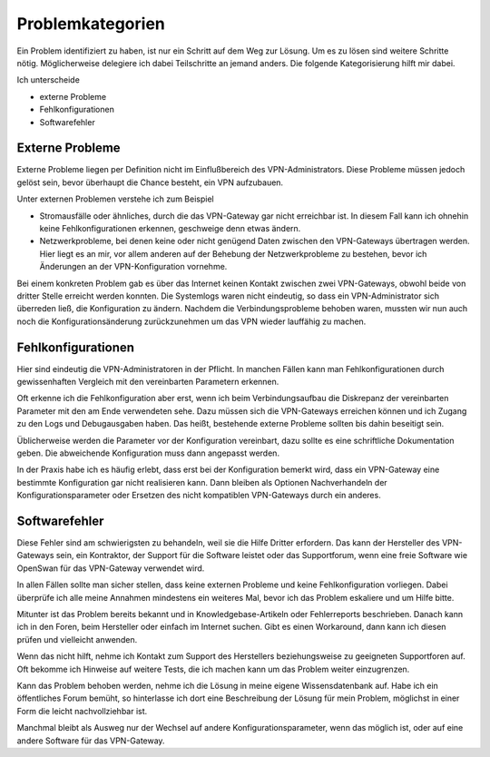 
Problemkategorien
=================

Ein Problem identifiziert zu haben,
ist nur ein Schritt auf dem Weg zur Lösung.
Um es zu lösen sind weitere Schritte nötig.
Möglicherweise delegiere ich dabei Teilschritte an jemand anders.
Die folgende Kategorisierung hilft mir dabei.

Ich unterscheide 

* externe Probleme
* Fehlkonfigurationen
* Softwarefehler

Externe Probleme
----------------

Externe Probleme liegen per Definition nicht im Einflußbereich des
VPN-Administrators. Diese Probleme müssen jedoch gelöst sein, bevor
überhaupt die Chance besteht, ein VPN aufzubauen.

Unter externen Problemen verstehe ich zum Beispiel

* Stromausfälle oder ähnliches, durch die das VPN-Gateway gar
  nicht erreichbar ist.
  In diesem Fall kann ich ohnehin keine Fehlkonfigurationen erkennen,
  geschweige denn etwas ändern.

* Netzwerkprobleme, bei denen keine oder nicht genügend Daten
  zwischen den VPN-Gateways übertragen werden.
  Hier liegt es an mir,
  vor allem anderen auf der Behebung der Netzwerkprobleme zu bestehen,
  bevor ich Änderungen an der VPN-Konfiguration vornehme.

Bei einem konkreten Problem gab es
über das Internet keinen Kontakt zwischen zwei VPN-Gateways,
obwohl beide von dritter Stelle erreicht werden konnten.
Die Systemlogs waren nicht eindeutig,
so dass ein VPN-Administrator sich überreden ließ,
die Konfiguration zu ändern.
Nachdem die Verbindungsprobleme behoben waren,
mussten wir nun auch noch die Konfigurationsänderung zurückzunehmen
um das VPN wieder lauffähig zu machen.

Fehlkonfigurationen
-------------------

Hier sind eindeutig die VPN-Administratoren in der Pflicht.
In manchen Fällen kann man Fehlkonfigurationen
durch gewissenhaften Vergleich mit den vereinbarten Parametern erkennen.

Oft erkenne ich die Fehlkonfiguration aber erst, wenn ich beim
Verbindungsaufbau die Diskrepanz der vereinbarten Parameter mit den am
Ende verwendeten sehe. Dazu müssen sich die VPN-Gateways erreichen
können und ich Zugang zu den Logs und Debugausgaben haben.
Das heißt, bestehende externe Probleme sollten bis dahin beseitigt sein.

Üblicherweise werden die Parameter vor der Konfiguration vereinbart,
dazu sollte es eine schriftliche Dokumentation geben. Die abweichende
Konfiguration muss dann angepasst werden.

In der Praxis habe ich es häufig erlebt, dass erst bei der Konfiguration
bemerkt wird, dass ein VPN-Gateway eine bestimmte Konfiguration gar
nicht realisieren kann. Dann bleiben als Optionen Nachverhandeln der
Konfigurationsparameter oder Ersetzen des nicht kompatiblen VPN-Gateways
durch ein anderes.

Softwarefehler
--------------

Diese Fehler sind am schwierigsten zu behandeln, weil sie die Hilfe
Dritter erfordern. Das kann der Hersteller des VPN-Gateways sein, ein
Kontraktor, der Support für die Software leistet oder das Supportforum,
wenn eine freie Software wie OpenSwan für das VPN-Gateway verwendet
wird.

In allen Fällen sollte man sicher stellen,
dass keine externen Probleme und keine Fehlkonfiguration vorliegen.
Dabei überprüfe ich alle meine Annahmen
mindestens ein weiteres Mal, bevor ich das Problem eskaliere und um
Hilfe bitte.

Mitunter ist das Problem bereits bekannt und in Knowledgebase-Artikeln
oder Fehlerreports beschrieben.
Danach kann ich in den Foren, beim Hersteller oder einfach im Internet suchen.
Gibt es einen Workaround,
dann kann ich diesen prüfen und vielleicht anwenden.

Wenn das nicht hilft, nehme ich Kontakt zum Support des Herstellers
beziehungsweise zu geeigneten Supportforen auf.
Oft bekomme ich Hinweise auf weitere Tests, die ich machen kann um das
Problem weiter einzugrenzen.

Kann das Problem behoben werden, nehme ich die Lösung in meine eigene
Wissensdatenbank auf. Habe ich ein öffentliches Forum bemüht, so
hinterlasse ich dort eine Beschreibung der Lösung für mein Problem,
möglichst in einer Form die leicht nachvollziehbar ist.

Manchmal bleibt als Ausweg nur der Wechsel auf andere Konfigurationsparameter,
wenn das möglich ist,
oder auf eine andere Software für das VPN-Gateway.

